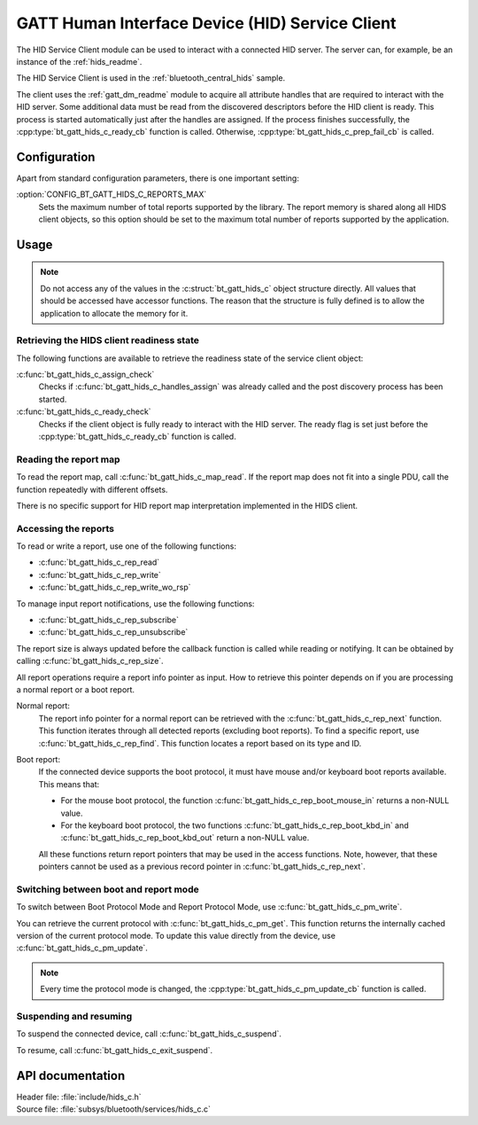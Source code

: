 .. _hids_c_readme:

GATT Human Interface Device (HID) Service Client
################################################

The HID Service Client module can be used to interact with a connected HID server.
The server can, for example, be an instance of the :ref:`hids_readme`.

The HID Service Client is used in the :ref:`bluetooth_central_hids` sample.


The client uses the :ref:`gatt_dm_readme` module to acquire all attribute handles that are required to interact with the HID server.
Some additional data must be read from the discovered descriptors before the HID client is ready.
This process is started automatically just after the handles are assigned.
If the process finishes successfully, the :cpp:type:`bt_gatt_hids_c_ready_cb` function is called.
Otherwise, :cpp:type:`bt_gatt_hids_c_prep_fail_cb` is called.


Configuration
*************

Apart from standard configuration parameters, there is one important setting:

:option:`CONFIG_BT_GATT_HIDS_C_REPORTS_MAX`
  Sets the maximum number of total reports supported by the library.
  The report memory is shared along all HIDS client objects, so this option should be set to the maximum total number of reports supported by the application.

Usage
*****

.. note::
   Do not access any of the values in the :c:struct:`bt_gatt_hids_c` object structure directly.
   All values that should be accessed have accessor functions.
   The reason that the structure is fully defined is to allow the application to allocate the memory for it.


Retrieving the HIDS client readiness state
==========================================

The following functions are available to retrieve the readiness state of the service client object:

:c:func:`bt_gatt_hids_c_assign_check`
  Checks if :c:func:`bt_gatt_hids_c_handles_assign` was already called and the post discovery process has been started.

:c:func:`bt_gatt_hids_c_ready_check`
  Checks if the client object is fully ready to interact with the HID server.
  The ready flag is set just before the :cpp:type:`bt_gatt_hids_c_ready_cb` function is called.


Reading the report map
======================

To read the report map, call :c:func:`bt_gatt_hids_c_map_read`.
If the report map does not fit into a single PDU, call the function repeatedly with different offsets.

There is no specific support for HID report map interpretation implemented in the HIDS client.


Accessing the reports
=====================

To read or write a report, use one of the following functions:

* :c:func:`bt_gatt_hids_c_rep_read`
* :c:func:`bt_gatt_hids_c_rep_write`
* :c:func:`bt_gatt_hids_c_rep_write_wo_rsp`

To manage input report notifications, use the following functions:

* :c:func:`bt_gatt_hids_c_rep_subscribe`
* :c:func:`bt_gatt_hids_c_rep_unsubscribe`

The report size is always updated before the callback function is called while reading or notifying.
It can be obtained by calling :c:func:`bt_gatt_hids_c_rep_size`.

All report operations require a report info pointer as input.
How to retrieve this pointer depends on if you are processing a normal report or a boot report.


Normal report:
   The report info pointer for a normal report can be retrieved with the :c:func:`bt_gatt_hids_c_rep_next` function.
   This function iterates through all detected reports (excluding boot reports).
   To find a specific report, use :c:func:`bt_gatt_hids_c_rep_find`.
   This function locates a report based on its type and ID.

Boot report:
   If the connected device supports the boot protocol, it must have mouse and/or keyboard boot reports available.
   This means that:

   * For the mouse boot protocol, the function :c:func:`bt_gatt_hids_c_rep_boot_mouse_in` returns a non-NULL value.
   * For the keyboard boot protocol, the two functions :c:func:`bt_gatt_hids_c_rep_boot_kbd_in` and :c:func:`bt_gatt_hids_c_rep_boot_kbd_out` return a non-NULL value.

   All these functions return report pointers that may be used in the access functions.
   Note, however, that these pointers cannot be used as a previous record pointer in :c:func:`bt_gatt_hids_c_rep_next`.


Switching between boot and report mode
======================================

To switch between Boot Protocol Mode and Report Protocol Mode, use :c:func:`bt_gatt_hids_c_pm_write`.

You can retrieve the current protocol with :c:func:`bt_gatt_hids_c_pm_get`.
This function returns the internally cached version of the current protocol mode.
To update this value directly from the device, use :c:func:`bt_gatt_hids_c_pm_update`.

.. note::
   Every time the protocol mode is changed, the :cpp:type:`bt_gatt_hids_c_pm_update_cb` function is called.


Suspending and resuming
=======================

To suspend the connected device, call :c:func:`bt_gatt_hids_c_suspend`.

To resume, call :c:func:`bt_gatt_hids_c_exit_suspend`.

API documentation
*****************

| Header file: :file:`include/hids_c.h`
| Source file: :file:`subsys/bluetooth/services/hids_c.c`

.. doxygengroup:: bt_gatt_hids_c
   :project: nrf
   :members:
